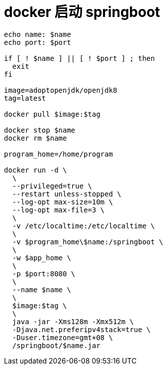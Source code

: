 
= docker 启动 springboot

[source,shell script]
----

echo name: $name
echo port: $port

if [ ! $name ] || [ ! $port ] ; then
  exit
fi

image=adoptopenjdk/openjdk8
tag=latest

docker pull $image:$tag

docker stop $name
docker rm $name

program_home=/home/program

docker run -d \
  \
  --privileged=true \
  --restart unless-stopped \
  --log-opt max-size=10m \
  --log-opt max-file=3 \
  \
  -v /etc/localtime:/etc/localtime \
  \
  -v $program_home\$name:/springboot \
  \
  -w $app_home \
  \
  -p $port:8080 \
  \
  --name $name \
  \
  $image:$tag \
  \
  java -jar -Xms128m -Xmx512m \
  -Djava.net.preferipv4stack=true \
  -Duser.timezone=gmt+08 \
  /springboot/$name.jar


----
